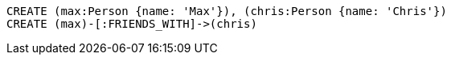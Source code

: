 [source,cypher]
----
CREATE (max:Person {name: 'Max'}), (chris:Person {name: 'Chris'})
CREATE (max)-[:FRIENDS_WITH]->(chris)
----
